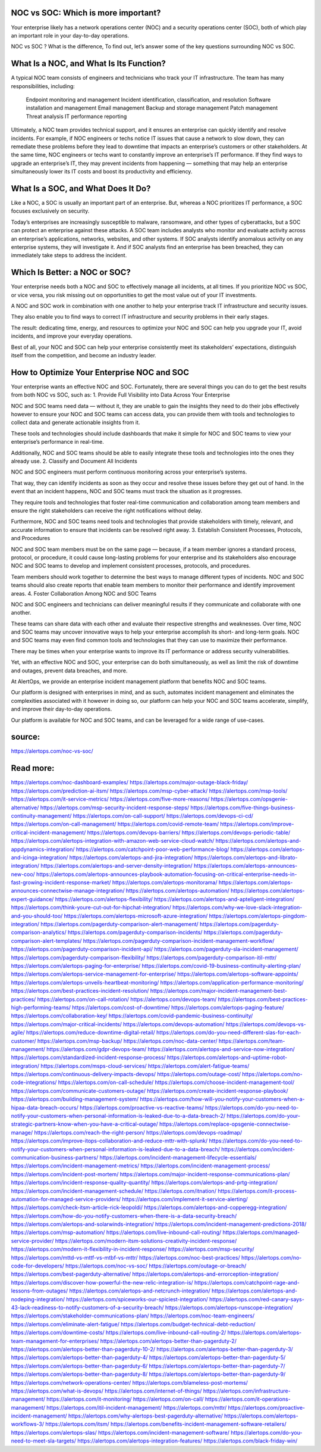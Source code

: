 NOC vs SOC: Which is more important?
========

 
Your enterprise likely has a network operations center (NOC) and a security operations center (SOC), both of which play an important role in your day-to-day operations.

NOC vs SOC ? What is the difference, To find out, let’s answer some of the key questions surrounding NOC vs SOC.

What Is a NOC, and What Is Its Function?
=====
A typical NOC team consists of engineers and technicians who track your IT infrastructure. The team has many responsibilities, including:

    Endpoint monitoring and management
    Incident identification, classification, and resolution
    Software installation and management
    Email management
    Backup and storage management
    Patch management
    Threat analysis
    IT performance reporting

Ultimately, a NOC team provides technical support, and it ensures an enterprise can quickly identify and resolve incidents. For example, if NOC engineers or techs notice IT issues that cause a network to slow down, they can remediate these problems before they lead to downtime that impacts an enterprise’s customers or other stakeholders. At the same time, NOC engineers or techs want to constantly improve an enterprise’s IT performance. If they find ways to upgrade an enterprise’s IT, they may prevent incidents from happening — something that may help an enterprise simultaneously lower its IT costs and boost its productivity and efficiency.

What Is a SOC, and What Does It Do?
====
Like a NOC, a SOC is usually an important part of an enterprise. But, whereas a NOC prioritizes IT performance, a SOC focuses exclusively on security.

Today’s enterprises are increasingly susceptible to malware, ransomware, and other types of cyberattacks, but a SOC can protect an enterprise against these attacks. A SOC team includes analysts who monitor and evaluate activity across an enterprise’s applications, networks, websites, and other systems. If SOC analysts identify anomalous activity on any enterprise systems, they will investigate it. And if SOC analysts find an enterprise has been breached, they can immediately take steps to address the incident.

Which Is Better: a NOC or SOC?
====
Your enterprise needs both a NOC and SOC to effectively manage all incidents, at all times. If you prioritize NOC vs SOC, or vice versa, you risk missing out on opportunities to get the most value out of your IT investments.

A NOC and SOC work in combination with one another to help your enterprise track IT infrastructure and security issues.

They also enable you to find ways to correct IT infrastructure and security problems in their early stages.

The result: dedicating time, energy, and resources to optimize your NOC and SOC can help you upgrade your IT, avoid incidents, and improve your everyday operations.

Best of all, your NOC and SOC can help your enterprise consistently meet its stakeholders’ expectations, distinguish itself from the competition, and become an industry leader.

How to Optimize Your Enterprise NOC and SOC
====
Your enterprise wants an effective NOC and SOC. Fortunately, there are several things you can do to get the best results from both NOC vs SOC, such as:
1. Provide Full Visibility into Data Across Your Enterprise

NOC and SOC teams need data — without it, they are unable to gain the insights they need to do their jobs effectively however to ensure your NOC and SOC teams can access data, you can provide them with tools and technologies to collect data and generate actionable insights from it.

These tools and technologies should include dashboards that make it simple for NOC and SOC teams to view your enterprise’s performance in real-time.

Additionally, NOC and SOC teams should be able to easily integrate these tools and technologies into the ones they already use.
2. Classify and Document All Incidents

NOC and SOC engineers must perform continuous monitoring across your enterprise’s systems.

That way, they can identify incidents as soon as they occur and resolve these issues before they get out of hand. In the event that an incident happens, NOC and SOC teams must track the situation as it progresses.

They require tools and technologies that foster real-time communication and collaboration among team members and ensure the right stakeholders can receive the right notifications without delay.

Furthermore, NOC and SOC teams need tools and technologies that provide stakeholders with timely, relevant, and accurate information to ensure that incidents can be resolved right away.
3. Establish Consistent Processes, Protocols, and Procedures

NOC and SOC team members must be on the same page — because, if a team member ignores a standard process, protocol, or procedure, it could cause long-lasting problems for your enterprise and its stakeholders also encourage NOC and SOC teams to develop and implement consistent processes, protocols, and procedures.

Team members should work together to determine the best ways to manage different types of incidents. NOC and SOC teams should also create reports that enable team members to monitor their performance and identify improvement areas.
4. Foster Collaboration Among NOC and SOC Teams

NOC and SOC engineers and technicians can deliver meaningful results if they communicate and collaborate with one another.

These teams can share data with each other and evaluate their respective strengths and weaknesses. Over time, NOC and SOC teams may uncover innovative ways to help your enterprise accomplish its short- and long-term goals. NOC and SOC teams may even find common tools and technologies that they can use to maximize their performance.

There may be times when your enterprise wants to improve its IT performance or address security vulnerabilities.

Yet, with an effective NOC and SOC, your enterprise can do both simultaneously, as well as limit the risk of downtime and outages, prevent data breaches, and more.

At AlertOps, we provide an enterprise incident management platform that benefits NOC and SOC teams.

Our platform is designed with enterprises in mind, and as such, automates incident management and eliminates the complexities associated with it however in doing so, our platform can help your NOC and SOC teams accelerate, simplify, and improve their day-to-day operations.

Our platform is available for NOC and SOC teams, and can be leveraged for a wide range of use-cases.

source:
====
https://alertops.com/noc-vs-soc/

Read more:
====

https://alertops.com/noc-dashboard-examples/
https://alertops.com/major-outage-black-friday/
https://alertops.com/prediction-ai-itsm/
https://alertops.com/msp-cyber-attack/
https://alertops.com/msp-tools/
https://alertops.com/it-service-metrics/
https://alertops.com/five-more-reasons/
https://alertops.com/opsgenie-alternative/
https://alertops.com/msp-security-incident-response-steps/
https://alertops.com/five-things-business-continuity-management/
https://alertops.com/on-call-support/
https://alertops.com/devops-ci-cd/
https://alertops.com/on-call-management/
https://alertops.com/covid-remote-team/
https://alertops.com/improve-critical-incident-management/
https://alertops.com/devops-barriers/
https://alertops.com/devops-periodic-table/
https://alertops.com/alertops-integration-with-amazon-web-service-cloud-watch/
https://alertops.com/alertops-and-appdynamics-integration/
https://alertops.com/catchpoint-poor-web-performance-blog/
https://alertops.com/alertops-and-icinga-integration/
https://alertops.com/alertops-and-jira-integration/
https://alertops.com/alertops-and-librato-integration/
https://alertops.com/alertops-and-server-density-integration/
https://alertops.com/alertops-announces-new-coo/
https://alertops.com/alertops-announces-playbook-automation-focusing-on-critical-enterprise-needs-in-fast-growing-incident-response-market/
https://alertops.com/alertops-monitorama/
https://alertops.com/alertops-announces-connectwise-manage-integration/
https://alertops.com/alertops-automation/
https://alertops.com/alertops-expert-guidance/
https://alertops.com/alertops-flexibility/
https://alertops.com/alertops-and-apteligent-integration/
https://alertops.com/think-youre-cut-out-for-hipchat-integration/
https://alertops.com/why-we-love-slack-integration-and-you-should-too/
https://alertops.com/alertops-microsoft-azure-integration/
https://alertops.com/alertops-pingdom-integration/
https://alertops.com/pagerduty-comparison-alert-management/
https://alertops.com/pagerduty-comparison-analytics/
https://alertops.com/pagerduty-comparison-incidents/
https://alertops.com/pagerduty-comparison-alert-templates/
https://alertops.com/pagerduty-comparison-incident-management-workflow/
https://alertops.com/pagerduty-comparison-incident-api/
https://alertops.com/pagerduty-sla-incident-management/
https://alertops.com/pagerduty-comparison-flexibility/
https://alertops.com/pagerduty-comparison-itil-mttr/
https://alertops.com/alertops-paging-for-enterprise/
https://alertops.com/covid-19-business-continuity-alerting-plan/
https://alertops.com/alertops-service-management-for-enterprise/
https://alertops.com/alertops-software-appoints/
https://alertops.com/alertops-unveils-heartbeat-monitoring/
https://alertops.com/application-performance-monitoring/
https://alertops.com/best-practices-incident-resolution/
https://alertops.com/major-incident-management-best-practices/
https://alertops.com/on-call-rotation/
https://alertops.com/devops-team/
https://alertops.com/best-practices-high-performing-teams/
https://alertops.com/cost-of-downtime/
https://alertops.com/alertops-paging-feature/
https://alertops.com/collaboration-key/
https://alertops.com/covid-pandemic-business-continuity/
https://alertops.com/major-critical-incidents/
https://alertops.com/devops-automation/
https://alertops.com/devops-vs-agile/
https://alertops.com/reduce-downtime-digital-retail/
https://alertops.com/do-you-need-different-slas-for-each-customer/
https://alertops.com/msp-backup/
https://alertops.com/noc-data-center/
https://alertops.com/team-management/
https://alertops.com/gdpr-devops-team/
https://alertops.com/alertops-and-service-now-integration/
https://alertops.com/standardized-incident-response-process/
https://alertops.com/alertops-and-uptime-robot-integration/
https://alertops.com/msps-cloud-services/
https://alertops.com/alert-fatigue-teams/
https://alertops.com/continuous-delivery-impacts-devops/
https://alertops.com/outage-cost/
https://alertops.com/no-code-integrations/
https://alertops.com/on-call-schedule/
https://alertops.com/choose-incident-management-tool/
https://alertops.com/communicate-customers-outage/
https://alertops.com/create-incident-response-playbook/
https://alertops.com/building-management-system/
https://alertops.com/how-will-you-notify-your-customers-when-a-hipaa-data-breach-occurs/
https://alertops.com/proactive-vs-reactive-teams/
https://alertops.com/do-you-need-to-notify-your-customers-when-personal-information-is-leaked-due-to-a-data-breach-2/
https://alertops.com/do-your-strategic-partners-know-when-you-have-a-critical-outage/
https://alertops.com/replace-opsgenie-connectwise-manage/
https://alertops.com/reach-the-right-person/
https://alertops.com/devops-roadmap/
https://alertops.com/improve-itops-collaboration-and-reduce-mttr-with-splunk/
https://alertops.com/do-you-need-to-notify-your-customers-when-personal-information-is-leaked-due-to-a-data-breach/
https://alertops.com/incident-communication-business-partners/
https://alertops.com/incident-management-lifecycle-essentials/
https://alertops.com/incident-management-metrics/
https://alertops.com/incident-management-process/
https://alertops.com/incident-post-mortem/
https://alertops.com/major-incident-response-communications-plan/
https://alertops.com/incident-response-quality-quantity/
https://alertops.com/alertops-and-prtg-integration/
https://alertops.com/incident-management-schedule/
https://alertops.com/itnation/
https://alertops.com/it-process-automation-for-managed-service-providers/
https://alertops.com/implement-it-service-alerting/
https://alertops.com/check-itsm-article-rick-leopoldi/
https://alertops.com/alertops-and-copperegg-integration/
https://alertops.com/how-do-you-notify-customers-when-there-is-a-data-security-breach/
https://alertops.com/alertops-and-solarwinds-integration/
https://alertops.com/incident-management-predictions-2018/
https://alertops.com/msp-automation/
https://alertops.com/live-inbound-call-routing/
https://alertops.com/managed-service-provider/
https://alertops.com/modern-itsm-solutions-creativity-incident-response/
https://alertops.com/modern-it-flexibility-in-incident-response/
https://alertops.com/msp-security/
https://alertops.com/mttd-vs-mttf-vs-mtbf-vs-mttr/
https://alertops.com/noc-best-practices/
https://alertops.com/no-code-for-developers/
https://alertops.com/noc-vs-soc/
https://alertops.com/outage-or-breach/
https://alertops.com/best-pagerduty-alternative/
https://alertops.com/alertops-and-errorception-integration/
https://alertops.com/discover-how-powerful-the-new-relic-integration-is/
https://alertops.com/catchpoint-rage-and-lessons-from-outages/
https://alertops.com/alertops-and-netcrunch-integration/
https://alertops.com/alertops-and-nodeping-integration/
https://alertops.com/spiceworks-our-spiciest-integration/
https://alertops.com/red-canary-says-43-lack-readiness-to-notify-customers-of-a-security-breach/
https://alertops.com/alertops-runscope-integration/
https://alertops.com/stakeholder-communications-plan/
https://alertops.com/noc-team-engineers/
https://alertops.com/eliminate-alert-fatigue/
https://alertops.com/budget-technical-debt-reduction/
https://alertops.com/downtime-costs/
https://alertops.com/live-inbound-call-routing-2/
https://alertops.com/alertops-team-management-for-enterprises/
https://alertops.com/alertops-better-than-pagerduty-2/
https://alertops.com/alertops-better-than-pagerduty-10-2/
https://alertops.com/alertops-better-than-pagerduty-3/
https://alertops.com/alertops-better-than-pagerduty-4/
https://alertops.com/alertops-better-than-pagerduty-5/
https://alertops.com/alertops-better-than-pagerduty-6/
https://alertops.com/alertops-better-than-pagerduty-7/
https://alertops.com/alertops-better-than-pagerduty-8/
https://alertops.com/alertops-better-than-pagerduty-9/
https://alertops.com/network-operations-center/
https://alertops.com/blameless-post-mortems/
https://alertops.com/what-is-devops/
https://alertops.com/internet-of-things/
https://alertops.com/infrastructure-management/
https://alertops.com/it-monitoring/
https://alertops.com/on-call/
https://alertops.com/it-operations-management/
https://alertops.com/itil-incident-management/
https://alertops.com/mttr/
https://alertops.com/proactive-incident-management/
https://alertops.com/why-alertops-best-pagerduty-alternative/
https://alertops.com/alertops-workflows-3/
https://alertops.com/itsm/
https://alertops.com/benefits-incident-management-software-retailers/
https://alertops.com/alertops-slas/
https://alertops.com/incident-management-software/
https://alertops.com/do-you-need-to-meet-sla-targets/
https://alertops.com/alertops-integration-features/
https://alertops.com/black-friday-win/
